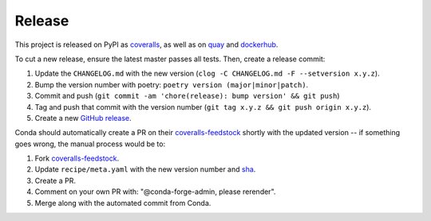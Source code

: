 Release
=======

This project is released on PyPI as `coveralls`_, as well as on `quay`_ and `dockerhub`_.

To cut a new release, ensure the latest master passes all tests. Then, create a release commit:

#. Update the ``CHANGELOG.md`` with the new version (``clog -C CHANGELOG.md -F --setversion x.y.z``).
#. Bump the version number with poetry: ``poetry version (major|minor|patch)``.
#. Commit and push (``git commit -am 'chore(release): bump version' && git push``)
#. Tag and push that commit with the version number (``git tag x.y.z && git push origin x.y.z``).
#. Create a new `GitHub release`_.

Conda should automatically create a PR on their `coveralls-feedstock`_ shortly with the updated version -- if something goes wrong, the manual process would be to:

#. Fork `coveralls-feedstock`_.
#. Update ``recipe/meta.yaml`` with the new version number and `sha`_.
#. Create a PR.
#. Comment on your own PR with: "@conda-forge-admin, please rerender".
#. Merge along with the automated commit from Conda.

.. _GitHub release: https://github.com/TheKevJames/coveralls-python/releases/new
.. _coveralls-feedstock: https://github.com/conda-forge/coveralls-feedstock
.. _coveralls: https://pypi.org/project/coveralls/
.. _dockerhub: https://hub.docker.com/r/thekevjames/coveralls
.. _quay: https://quay.io/repository/thekevjames/coveralls
.. _sha: https://pypi.org/project/coveralls/#files
